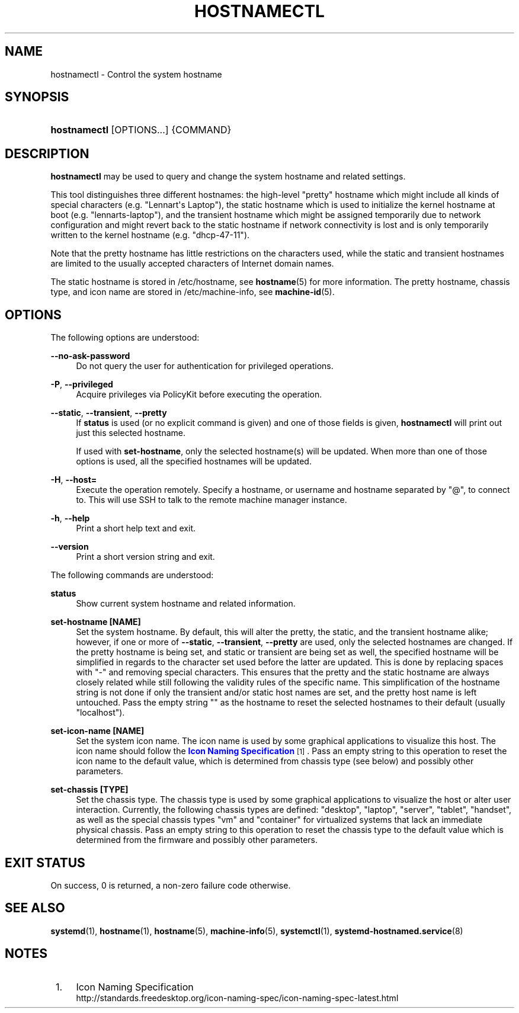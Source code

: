 '\" t
.TH "HOSTNAMECTL" "1" "" "systemd 209" "hostnamectl"
.\" -----------------------------------------------------------------
.\" * Define some portability stuff
.\" -----------------------------------------------------------------
.\" ~~~~~~~~~~~~~~~~~~~~~~~~~~~~~~~~~~~~~~~~~~~~~~~~~~~~~~~~~~~~~~~~~
.\" http://bugs.debian.org/507673
.\" http://lists.gnu.org/archive/html/groff/2009-02/msg00013.html
.\" ~~~~~~~~~~~~~~~~~~~~~~~~~~~~~~~~~~~~~~~~~~~~~~~~~~~~~~~~~~~~~~~~~
.ie \n(.g .ds Aq \(aq
.el       .ds Aq '
.\" -----------------------------------------------------------------
.\" * set default formatting
.\" -----------------------------------------------------------------
.\" disable hyphenation
.nh
.\" disable justification (adjust text to left margin only)
.ad l
.\" -----------------------------------------------------------------
.\" * MAIN CONTENT STARTS HERE *
.\" -----------------------------------------------------------------
.SH "NAME"
hostnamectl \- Control the system hostname
.SH "SYNOPSIS"
.HP \w'\fBhostnamectl\fR\ 'u
\fBhostnamectl\fR [OPTIONS...] {COMMAND}
.SH "DESCRIPTION"
.PP
\fBhostnamectl\fR
may be used to query and change the system hostname and related settings\&.
.PP
This tool distinguishes three different hostnames: the high\-level "pretty" hostname which might include all kinds of special characters (e\&.g\&. "Lennart\*(Aqs Laptop"), the static hostname which is used to initialize the kernel hostname at boot (e\&.g\&. "lennarts\-laptop"), and the transient hostname which might be assigned temporarily due to network configuration and might revert back to the static hostname if network connectivity is lost and is only temporarily written to the kernel hostname (e\&.g\&. "dhcp\-47\-11")\&.
.PP
Note that the pretty hostname has little restrictions on the characters used, while the static and transient hostnames are limited to the usually accepted characters of Internet domain names\&.
.PP
The static hostname is stored in
/etc/hostname, see
\fBhostname\fR(5)
for more information\&. The pretty hostname, chassis type, and icon name are stored in
/etc/machine\-info, see
\fBmachine-id\fR(5)\&.
.SH "OPTIONS"
.PP
The following options are understood:
.PP
\fB\-\-no\-ask\-password\fR
.RS 4
Do not query the user for authentication for privileged operations\&.
.RE
.PP
\fB\-P\fR, \fB\-\-privileged\fR
.RS 4
Acquire privileges via PolicyKit before executing the operation\&.
.RE
.PP
\fB\-\-static\fR, \fB\-\-transient\fR, \fB\-\-pretty\fR
.RS 4
If
\fBstatus\fR
is used (or no explicit command is given) and one of those fields is given,
\fBhostnamectl\fR
will print out just this selected hostname\&.
.sp
If used with
\fBset\-hostname\fR, only the selected hostname(s) will be updated\&. When more than one of those options is used, all the specified hostnames will be updated\&.
.RE
.PP
\fB\-H\fR, \fB\-\-host=\fR
.RS 4
Execute the operation remotely\&. Specify a hostname, or username and hostname separated by
"@", to connect to\&. This will use SSH to talk to the remote machine manager instance\&.
.RE
.PP
\fB\-h\fR, \fB\-\-help\fR
.RS 4
Print a short help text and exit\&.
.RE
.PP
\fB\-\-version\fR
.RS 4
Print a short version string and exit\&.
.RE
.PP
The following commands are understood:
.PP
\fBstatus\fR
.RS 4
Show current system hostname and related information\&.
.RE
.PP
\fBset\-hostname [NAME]\fR
.RS 4
Set the system hostname\&. By default, this will alter the pretty, the static, and the transient hostname alike; however, if one or more of
\fB\-\-static\fR,
\fB\-\-transient\fR,
\fB\-\-pretty\fR
are used, only the selected hostnames are changed\&. If the pretty hostname is being set, and static or transient are being set as well, the specified hostname will be simplified in regards to the character set used before the latter are updated\&. This is done by replacing spaces with
"\-"
and removing special characters\&. This ensures that the pretty and the static hostname are always closely related while still following the validity rules of the specific name\&. This simplification of the hostname string is not done if only the transient and/or static host names are set, and the pretty host name is left untouched\&. Pass the empty string
""
as the hostname to reset the selected hostnames to their default (usually
"localhost")\&.
.RE
.PP
\fBset\-icon\-name [NAME]\fR
.RS 4
Set the system icon name\&. The icon name is used by some graphical applications to visualize this host\&. The icon name should follow the
\m[blue]\fBIcon Naming Specification\fR\m[]\&\s-2\u[1]\d\s+2\&. Pass an empty string to this operation to reset the icon name to the default value, which is determined from chassis type (see below) and possibly other parameters\&.
.RE
.PP
\fBset\-chassis [TYPE]\fR
.RS 4
Set the chassis type\&. The chassis type is used by some graphical applications to visualize the host or alter user interaction\&. Currently, the following chassis types are defined:
"desktop",
"laptop",
"server",
"tablet",
"handset", as well as the special chassis types
"vm"
and
"container"
for virtualized systems that lack an immediate physical chassis\&. Pass an empty string to this operation to reset the chassis type to the default value which is determined from the firmware and possibly other parameters\&.
.RE
.SH "EXIT STATUS"
.PP
On success, 0 is returned, a non\-zero failure code otherwise\&.
.SH "SEE ALSO"
.PP
\fBsystemd\fR(1),
\fBhostname\fR(1),
\fBhostname\fR(5),
\fBmachine-info\fR(5),
\fBsystemctl\fR(1),
\fBsystemd-hostnamed.service\fR(8)
.SH "NOTES"
.IP " 1." 4
Icon Naming Specification
.RS 4
\%http://standards.freedesktop.org/icon-naming-spec/icon-naming-spec-latest.html
.RE
